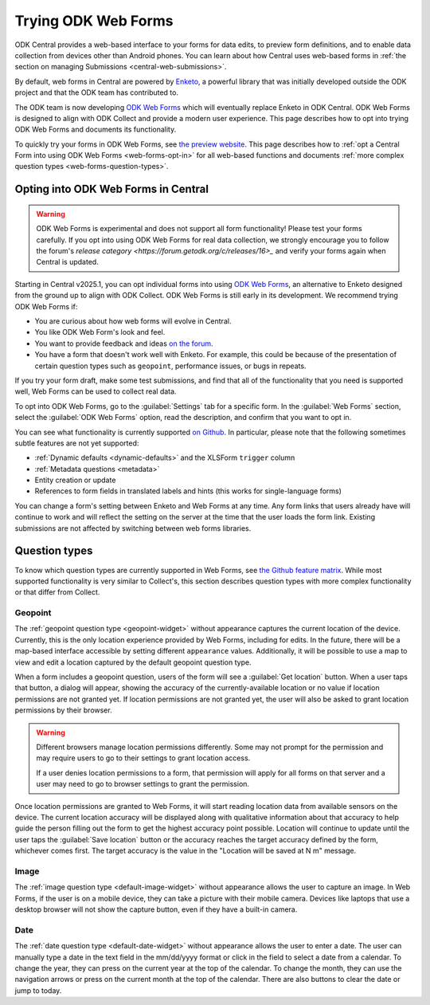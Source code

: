 .. spelling:word-list::
    yyyy

Trying ODK Web Forms
====================

ODK Central provides a web-based interface to your forms for data edits, to preview form definitions, and to enable data collection from devices other than Android phones. You can learn about how Central uses web-based forms in :ref:`the section on managing Submissions <central-web-submissions>`.

By default, web forms in Central are powered by `Enketo <https://enketo.org/>`_, a powerful library that was initially developed outside the ODK project and that the ODK team has contributed to.

The ODK team is now developing `ODK Web Forms <https://github.com/getodk/web-forms?tab=readme-ov-file#odk-web-forms>`_ which will eventually replace Enketo in ODK Central. ODK Web Forms is designed to align with ODK Collect and provide a modern user experience. This page describes how to opt into trying ODK Web Forms and documents its functionality.

To quickly try your forms in ODK Web Forms, see `the preview website <https://getodk.org/web-forms-preview/>`_. This page describes how to :ref:`opt a Central Form into using ODK Web Forms <web-forms-opt-in>` for all web-based functions and documents :ref:`more complex question types <web-forms-question-types>`.

.. _web-forms-opt-in:

Opting into ODK Web Forms in Central
----------------------------------------

.. warning::
    ODK Web Forms is experimental and does not support all form functionality! Please test your forms carefully. If you opt into using ODK Web Forms for real data collection, we strongly encourage you to follow the forum's `release category <https://forum.getodk.org/c/releases/16>_` and verify your forms again when Central is updated.

Starting in Central v2025.1, you can opt individual forms into using `ODK Web Forms <https://github.com/getodk/web-forms?tab=readme-ov-file#odk-web-forms>`_, an alternative to Enketo designed from the ground up to align with ODK Collect. ODK Web Forms is still early in its development. We recommend trying ODK Web Forms if:

* You are curious about how web forms will evolve in Central.
* You like ODK Web Form's look and feel.
* You want to provide feedback and ideas `on the forum <https://forum.getodk.org/tag/odk-webforms>`_.
* You have a form that doesn't work well with Enketo. For example, this could be because of the presentation of certain question types such as ``geopoint``, performance issues, or bugs in repeats.

If you try your form draft, make some test submissions, and find that all of the functionality that you need is supported well, Web Forms can be used to collect real data.

To opt into ODK Web Forms, go to the :guilabel:`Settings` tab for a specific form. In the :guilabel:`Web Forms` section, select the :guilabel:`ODK Web Forms` option, read the description, and confirm that you want to opt in.

You can see what functionality is currently supported `on Github <https://github.com/getodk/web-forms?tab=readme-ov-file#feature-matrix>`_. In particular, please note that the following sometimes subtle features are not yet supported:

* :ref:`Dynamic defaults <dynamic-defaults>` and the XLSForm ``trigger`` column
* :ref:`Metadata questions <metadata>`
* Entity creation or update
* References to form fields in translated labels and hints (this works for single-language forms)

You can change a form's setting between Enketo and Web Forms at any time. Any form links that users already have will continue to work and will reflect the setting on the server at the time that the user loads the form link. Existing submissions are not affected by switching between web forms libraries.

.. _web-forms-question-types:

Question types
--------------

To know which question types are currently supported in Web Forms, see `the Github feature matrix <https://github.com/getodk/we
b-forms?tab=readme-ov-file#feature-matrix>`_. While most supported functionality is very similar to Collect's, this section describes question types with more complex functionality or that differ from Collect.

Geopoint
~~~~~~~~

The :ref:`geopoint question type <geopoint-widget>` without appearance captures the current location of the device. Currently, this is the only location experience provided by Web Forms, including for edits. In the future, there will be a map-based interface accessible by setting different ``appearance`` values. Additionally, it will be possible to use a map to view and edit a location captured by the default geopoint question type.

When a form includes a geopoint question, users of the form will see a :guilabel:`Get location` button. When a user taps that button, a dialog will appear, showing the accuracy of the currently-available location or no value if location permissions are not granted yet. If location permissions are not granted yet, the user will also be asked to grant location permissions by their browser.

.. image:: /img/web-forms/geopoint-permission.*
  :alt: Web Forms location permissions request

.. warning::
  
  Different browsers manage location permissions differently. Some may not prompt for the permission and may require users to go to their settings to grant location access.

  If a user denies location permissions to a form, that permission will apply for all forms on that server and a user may need to go to browser settings to grant the permission.

Once location permissions are granted to Web Forms, it will start reading location data from available sensors on the device. The current location accuracy will be displayed along with qualitative information about that accuracy to help guide the person filling out the form to get the highest accuracy point possible. Location will continue to update until the user taps the :guilabel:`Save location` button or the accuracy reaches the target accuracy defined by the form, whichever comes first. The target accuracy is the value in the "Location will be saved at N m" message.

.. image:: /img/web-forms/geopoint-refining-accuracy.*
  :alt: Web forms location-finding dialog

Image
~~~~~~~~

.. image:: /img/web-forms/image-desktop.*
  :class: central-partial-screen

The :ref:`image question type <default-image-widget>` without appearance allows the user to capture an image. In Web Forms, if the user is on a mobile device, they can take a picture with their mobile camera. Devices like laptops that use a desktop browser will not show the capture button, even if they have a built-in camera.

Date
~~~~~

.. image:: /img/web-forms/calendar-yyyy-mm-dd.*
  :class: central-partial-screen

The :ref:`date question type <default-date-widget>` without appearance allows the user to enter a date. The user can manually type a date in the text field in the mm/dd/yyyy format or click in the field to select a date from a calendar. To change the year, they can press on the current year at the top of the calendar. To change the month, they can use the navigation arrows or press on the current month at the top of the calendar. There are also buttons to clear the date or jump to today.
